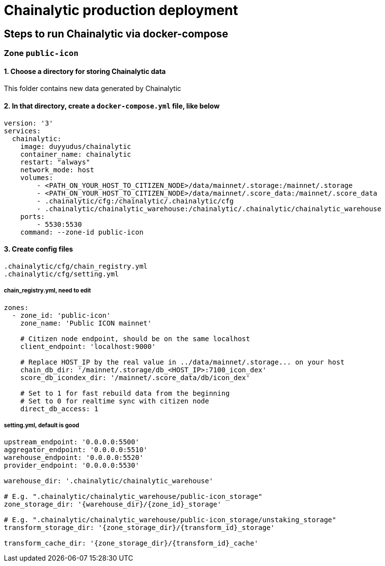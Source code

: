 # Chainalytic production deployment

## Steps to run Chainalytic via docker-compose

### Zone `public-icon`

#### 1. Choose a directory for storing Chainalytic data

This folder contains new data generated by Chainalytic

#### 2. In that directory, create a `docker-compose.yml` file, like below

[source]
----
version: '3'
services:
  chainalytic:
    image: duyyudus/chainalytic
    container_name: chainalytic
    restart: "always"
    network_mode: host
    volumes:
        - <PATH_ON_YOUR_HOST_TO_CITIZEN_NODE>/data/mainnet/.storage:/mainnet/.storage
        - <PATH_ON_YOUR_HOST_TO_CITIZEN_NODE>/data/mainnet/.score_data:/mainnet/.score_data
        - .chainalytic/cfg:/chainalytic/.chainalytic/cfg
        - .chainalytic/chainalytic_warehouse:/chainalytic/.chainalytic/chainalytic_warehouse
    ports:
        - 5530:5530
    command: --zone-id public-icon
----

#### 3. Create config files

[source]
----
.chainalytic/cfg/chain_registry.yml
.chainalytic/cfg/setting.yml
----

##### chain_registry.yml, need to edit

[source]
----
zones:
  - zone_id: 'public-icon'
    zone_name: 'Public ICON mainnet'

    # Citizen node endpoint, should be on the same localhost
    client_endpoint: 'localhost:9000'

    # Replace HOST_IP by the real value in ../data/mainnet/.storage... on your host
    chain_db_dir: '/mainnet/.storage/db_<HOST_IP>:7100_icon_dex'
    score_db_icondex_dir: '/mainnet/.score_data/db/icon_dex'

    # Set to 1 for fast rebuild data from the beginning
    # Set to 0 for realtime sync with citizen node
    direct_db_access: 1
----

##### setting.yml, default is good
[source]
----
upstream_endpoint: '0.0.0.0:5500'
aggregator_endpoint: '0.0.0.0:5510'
warehouse_endpoint: '0.0.0.0:5520'
provider_endpoint: '0.0.0.0:5530'

warehouse_dir: '.chainalytic/chainalytic_warehouse'

# E.g. ".chainalytic/chainalytic_warehouse/public-icon_storage"
zone_storage_dir: '{warehouse_dir}/{zone_id}_storage'

# E.g. ".chainalytic/chainalytic_warehouse/public-icon_storage/unstaking_storage"
transform_storage_dir: '{zone_storage_dir}/{transform_id}_storage'

transform_cache_dir: '{zone_storage_dir}/{transform_id}_cache'
----
